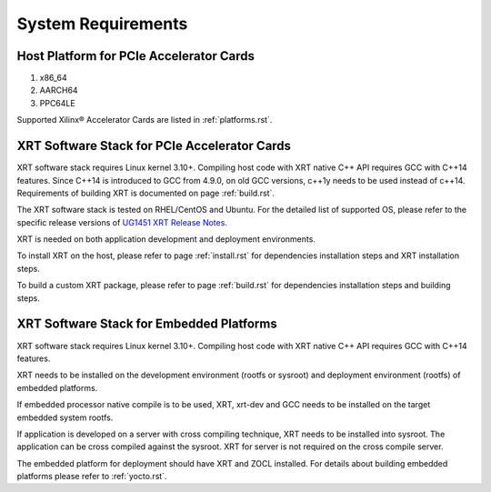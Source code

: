 .. _system_requirements.rst:

System Requirements
-------------------

Host Platform for PCIe Accelerator Cards
~~~~~~~~~~~~~~~~~~~~~~~~~~~~~~~~~~~~~~~~

1. x86_64
2. AARCH64
3. PPC64LE

Supported Xilinx® Accelerator Cards are listed in :ref:`platforms.rst`.


XRT Software Stack for PCIe Accelerator Cards
~~~~~~~~~~~~~~~~~~~~~~~~~~~~~~~~~~~~~~~~~~~~~

XRT software stack requires Linux kernel 3.10+. 
Compiling host code with XRT native C++ API requires GCC with C++14 features. 
Since C++14 is introduced to GCC from 4.9.0, on old GCC versions, c++1y needs to be used instead of c++14.
Requirements of building XRT is documented on page :ref:`build.rst`.

The XRT software stack is tested on RHEL/CentOS and Ubuntu. 
For the detailed list of supported OS, please refer to the specific release versions of `UG1451 XRT Release Notes <https://www.xilinx.com/search/site-keyword-search.html#q=ug1451>`_. 

XRT is needed on both application development and deployment environments. 

To install XRT on the host, please refer to page :ref:`install.rst` for dependencies installation steps and XRT installation steps.

To build a custom XRT package, please refer to page :ref:`build.rst` for dependencies installation steps and building steps.

XRT Software Stack for Embedded Platforms
~~~~~~~~~~~~~~~~~~~~~~~~~~~~~~~~~~~~~~~~~

XRT software stack requires Linux kernel 3.10+. 
Compiling host code with XRT native C++ API requires GCC with C++14 features. 

XRT needs to be installed on the development environment (rootfs or sysroot) and deployment environment (rootfs) of embedded platforms.

If embedded processor native compile is to be used, XRT, xrt-dev and GCC needs to be installed on the target embedded system rootfs.

If application is developed on a server with cross compiling technique, XRT needs to be installed into sysroot. The application can be cross compiled against the sysroot. 
XRT for server is not required on the cross compile server.

The embedded platform for deployment should have XRT and ZOCL installed. For details about building embedded platforms please refer to :ref:`yocto.rst`.
